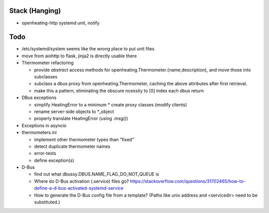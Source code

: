 Stack (Hanging)
===============

* openheating-http systemd unit, notify

Todo
====

* /etc/systemd/system seems like the wrong place to put unit files

* move from aiohttp to flask, jinja2 is directly usable there

* Thermometer refactoring

  * provide *abstract* access methods for
    openheating.Thermometer.{name,description}, and move those into
    subclasses
  * subclass a dbus proxy from openheating.Thermometer, caching the
    above attributes after first retrieval.
  * make this a pattern, eliminating the obscure ncessity to [0] index
    each dbus return

* DBus exceptions
  
  * simplify HeatingError to a minimum
    * create proxy classes (modify clients)
  * rename server-side objects to *_object
  * properly translate HeatingError (using .msg())

* Exceptions in asyncio
* thermometers.ini

  * implement other thermometer types than "fixed"
  * detect duplicate thermometer names
  * error-tests
  * define exception(s)

* D-Bus

  * find out what dbussy.DBUS.NAME_FLAG_DO_NOT_QUEUE is
  * Where do D-Bus activation (.service) files go?
    https://stackoverflow.com/questions/31702465/how-to-define-a-d-bus-activated-systemd-service
  * How to generate the D-Bus config file from a template? (Paths like
    unix address and <servicedir> need to be substituted.)
